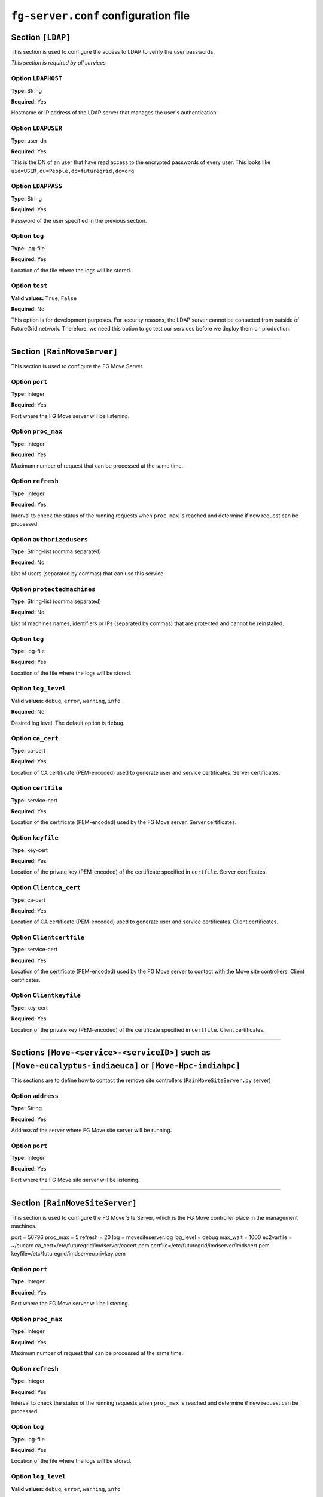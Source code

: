 .. _sec_fg-server.conf:

``fg-server.conf`` configuration file
-------------------------------------

.. _fg-server_ldap:

Section ``[LDAP]``
******************

This section is used to configure the access to LDAP to verify the user passwords.

*This section is required by all services*

Option ``LDAPHOST``
~~~~~~~~~~~~~~~~~~~

**Type:** String

**Required:** Yes

Hostname or IP address of the LDAP server that manages the user's authentication.

Option ``LDAPUSER``
~~~~~~~~~~~~~~~~~~~

**Type:** user-dn

**Required:** Yes

This is the DN of an user that have read access to the encrypted passwords of every user. This looks 
like ``uid=USER,ou=People,dc=futuregrid,dc=org`` 

Option ``LDAPPASS``
~~~~~~~~~~~~~~~~~~~

**Type:** String

**Required:** Yes

Password of the user specified in the previous section.

Option ``log``
~~~~~~~~~~~~~~

**Type:** log-file

**Required:** Yes

Location of the file where the logs will be stored.

Option ``test``
~~~~~~~~~~~~~~~

**Valid values:** ``True``, ``False``

**Required:** No

This option is for development purposes. For security reasons, the LDAP server cannot be contacted from outside of FutureGrid network.
Therefore, we need this option to go test our services before we deploy them on production.

****************

.. _fg-server_rainmoveserver:

Section ``[RainMoveServer]``
****************************

This section is used to configure the FG Move Server. 

Option ``port``
~~~~~~~~~~~~~~~

**Type:** Integer

**Required:** Yes

Port where the FG Move server will be listening.

Option ``proc_max``
~~~~~~~~~~~~~~~~~~~

**Type:** Integer

**Required:** Yes

Maximum number of request that can be processed at the same time.

Option ``refresh``
~~~~~~~~~~~~~~~~~~

**Type:** Integer

**Required:** Yes

Interval to check the status of the running requests when ``proc_max`` is reached and determine if new request can be processed.

Option ``authorizedusers``
~~~~~~~~~~~~~~~~~~~~~~~~~~

**Type:** String-list (comma separated)

**Required:** No

List of users (separated by commas) that can use this service.

Option ``protectedmachines``
~~~~~~~~~~~~~~~~~~~~~~~~~~~~

**Type:** String-list (comma separated)

**Required:** No

List of machines names, identifiers or IPs (separated by commas) that are protected and cannot be reinstalled.

.. Option ``nopasswdusers``
.. ~~~~~~~~~~~~~~~~~~~~~~~~

.. **Type:** Dictionary-list (semicolon separated) 

.. **Required:** No

.. Users listed here does need to introduce their password when using the Image Repository. Each user will be associated to one or several 
.. IP address. The format is ``userid:ip,ip1; userid1:ip2,ip3``.

Option ``log``
~~~~~~~~~~~~~~

**Type:** log-file

**Required:** Yes

Location of the file where the logs will be stored.

Option ``log_level``
~~~~~~~~~~~~~~~~~~~~

**Valid values:** ``debug``, ``error``, ``warning``, ``info``

**Required:** No

Desired log level. The default option is ``debug``.

Option ``ca_cert``
~~~~~~~~~~~~~~~~~~

**Type:** ca-cert

**Required:** Yes

Location of CA certificate (PEM-encoded) used to generate user and service certificates. Server certificates.

Option ``certfile``
~~~~~~~~~~~~~~~~~~~

**Type:** service-cert

**Required:** Yes

Location of the certificate (PEM-encoded) used by the FG Move server. Server certificates.

Option ``keyfile``
~~~~~~~~~~~~~~~~~~

**Type:** key-cert

**Required:** Yes

Location of the private key (PEM-encoded) of the certificate specified in ``certfile``. Server certificates.

Option ``Clientca_cert``
~~~~~~~~~~~~~~~~~~~~~~~~

**Type:** ca-cert

**Required:** Yes

Location of CA certificate (PEM-encoded) used to generate user and service certificates. Client certificates.

Option ``Clientcertfile``
~~~~~~~~~~~~~~~~~~~~~~~~~

**Type:** service-cert

**Required:** Yes

Location of the certificate (PEM-encoded) used by the FG Move server to contact with the Move site controllers. Client certificates.

Option ``Clientkeyfile``
~~~~~~~~~~~~~~~~~~~~~~~~

**Type:** key-cert

**Required:** Yes

Location of the private key (PEM-encoded) of the certificate specified in ``certfile``. Client certificates.


****************

.. _fg-server_move_remote_sites_example:

Sections ``[Move-<service>-<serviceID>]`` such as ``[Move-eucalyptus-indiaeuca]`` or ``[Move-Hpc-indiahpc]``
************************************************************************************************************

This sections are to define how to contact the remove site controllers (``RainMoveSiteServer.py`` server)

Option ``address``
~~~~~~~~~~~~~~~~~~

**Type:** String

**Required:** Yes

Address of the server where FG Move site server will be running.

Option ``port``
~~~~~~~~~~~~~~~

**Type:** Integer

**Required:** Yes

Port where the FG Move site server will be listening.

****************


.. _fg-server_rainmovesiteserver:

Section ``[RainMoveSiteServer]``
********************************

This section is used to configure the FG Move Site Server, which is the FG Move controller place in the management machines. 

port = 56796
proc_max = 5
refresh = 20
log = movesiteserver.log
log_level = debug
max_wait = 1000
ec2varfile = ~/eucarc
ca_cert=/etc/futuregrid/imdserver/cacert.pem
certfile=/etc/futuregrid/imdserver/imdscert.pem
keyfile=/etc/futuregrid/imdserver/privkey.pem

Option ``port``
~~~~~~~~~~~~~~~

**Type:** Integer

**Required:** Yes

Port where the FG Move server will be listening.

Option ``proc_max``
~~~~~~~~~~~~~~~~~~~

**Type:** Integer

**Required:** Yes

Maximum number of request that can be processed at the same time.

Option ``refresh``
~~~~~~~~~~~~~~~~~~

**Type:** Integer

**Required:** Yes

Interval to check the status of the running requests when ``proc_max`` is reached and determine if new request can be processed.

Option ``log``
~~~~~~~~~~~~~~

**Type:** log-file

**Required:** Yes

Location of the file where the logs will be stored.

Option ``log_level``
~~~~~~~~~~~~~~~~~~~~

**Valid values:** ``debug``, ``error``, ``warning``, ``info``

**Required:** No

Desired log level. The default option is ``debug``.

Option ``ec2varfile``
~~~~~~~~~~~~~~~~~~~~~

**Type:** EC2-file

**Required:** (Only for Cloud infrastructures)

Location of the EC2 environment variable file, which typically is eucarc or novarc.  

Option ``ca_cert``
~~~~~~~~~~~~~~~~~~

**Type:** ca-cert

**Required:** Yes

Location of CA certificate (PEM-encoded) used to generate user and service certificates. Server certificates.

Option ``certfile``
~~~~~~~~~~~~~~~~~~~

**Type:** service-cert

**Required:** Yes

Location of the certificate (PEM-encoded) used by the FG Move server. Server certificates.

Option ``keyfile``
~~~~~~~~~~~~~~~~~~

**Type:** key-cert

**Required:** Yes

Location of the private key (PEM-encoded) of the certificate specified in ``certfile``. Server certificates.